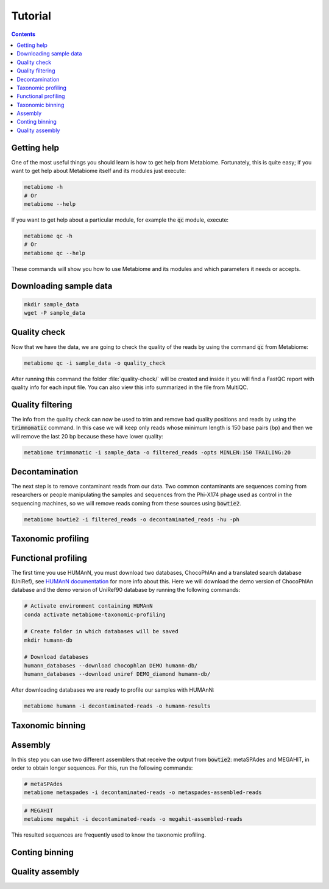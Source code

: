 .. _tutorial:

Tutorial
========

.. contents::

Getting help
------------

One of the most useful things you should learn is how to get help from
Metabiome. Fortunately, this is quite easy; if you want to get help about
Metabiome itself and its modules just execute:

.. code-block:: bash

    metabiome -h
    # Or
    metabiome --help

If you want to get help about a particular module, for example the :code:`qc`
module, execute:

.. code-block:: bash

    metabiome qc -h
    # Or
    metabiome qc --help

These commands will show you how to use Metabiome and its modules and which
parameters it needs or accepts.

Downloading sample data
-----------------------

.. code-block:: bash

    mkdir sample_data
    wget -P sample_data

Quality check
-------------

Now that we have the data, we are going to check the quality of the reads by
using the command :code:`qc` from Metabiome:

.. code-block:: bash

    metabiome qc -i sample_data -o quality_check

After running this command the folder :file:`quality-check/` will be created
and inside it you will find a FastQC report with quality info for each input
file. You can also view this info summarized in the file from MultiQC.

Quality filtering
-----------------

The info from the quality check can now be used to trim and remove bad quality
positions and reads by using the :code:`trimmomatic` command. In this case we
will keep only reads whose minimum length is 150 base pairs (bp) and then we
will remove the last 20 bp because these have lower quality:

.. code-block:: bash

    metabiome trimmomatic -i sample_data -o filtered_reads -opts MINLEN:150 TRAILING:20

Decontamination
---------------

The next step is to remove contaminant reads from our data. Two common
contaminants are sequences coming from researchers or people manipulating the
samples and sequences from the Phi-X174 phage used as control in the
sequencing machines, so we will remove reads coming from these sources using
:code:`bowtie2`.

.. code-block:: bash

    metabiome bowtie2 -i filtered_reads -o decontaminated_reads -hu -ph

Taxonomic profiling
-------------------

Functional profiling
--------------------

The first time you use HUMAnN, you must download two databases, ChocoPhlAn and
a translated search database (UniRef), see `HUMAnN documentation
<https://github.com/biobakery/humann#5-download-the-databases>`_ for more info
about this. Here we will download the demo version of ChocoPhlAn database and
the demo version of UniRef90 database by running the following commands:

.. code-block:: bash

    # Activate environment containing HUMAnN
    conda activate metabiome-taxonomic-profiling

    # Create folder in which databases will be saved
    mkdir humann-db

    # Download databases
    humann_databases --download chocophlan DEMO humann-db/
    humann_databases --download uniref DEMO_diamond humann-db/

After downloading databases we are ready to profile our samples with HUMAnN:

.. code-block:: bash

    metabiome humann -i decontaminated-reads -o humann-results

Taxonomic binning
-----------------

Assembly
--------

In this step you can use two different assemblers that receive the output from :code:`bowtie2`:
metaSPAdes and MEGAHIT, in order to obtain longer sequences. For this, run the following commands:


.. code-block:: bash

    # metaSPAdes
    metabiome metaspades -i decontaminated-reads -o metaspades-assembled-reads

.. code-block:: bash

    # MEGAHIT
    metabiome megahit -i decontaminated-reads -o megahit-assembled-reads

This resulted sequences are frequently used to know the taxonomic profiling.

Conting binning
---------------

Quality assembly
----------------
